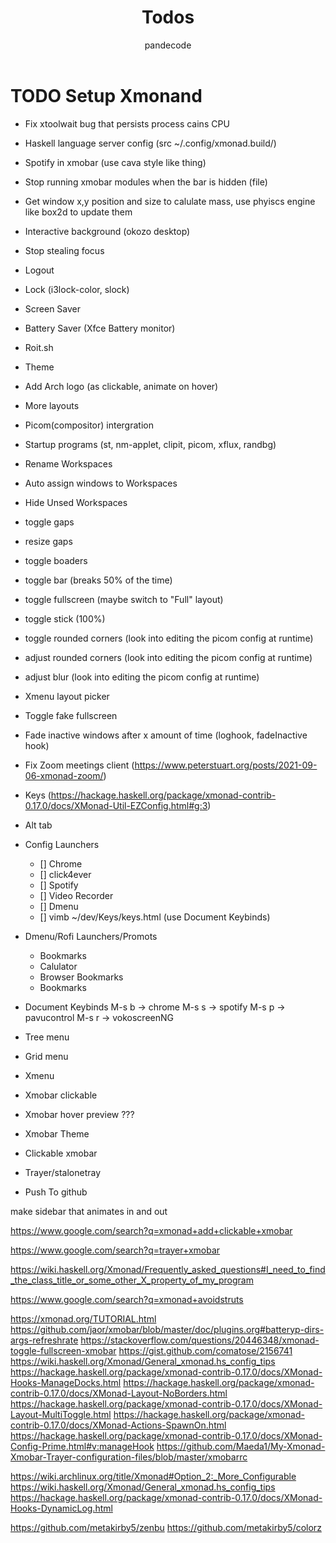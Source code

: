 #+AUTHOR: pandecode
#+TITLE: Todos

* TODO Setup Xmonand
	+ Fix xtoolwait bug that persists process cains CPU
	+ Haskell language server config (src ~/.config/xmonad.build/)
	+ Spotify in xmobar (use cava style like thing)
	- Stop running xmobar modules when the bar is hidden (file)
	- Get window x,y position and size to calulate mass, use phyiscs engine like box2d to update them
	- Interactive background (okozo desktop)

	- Stop stealing focus

	- Logout
	- Lock (i3lock-color, slock)
	- Screen Saver
	- Battery Saver (Xfce Battery monitor)

	- Roit.sh
	- Theme
	- Add Arch logo (as clickable, animate on hover)
	- More layouts

	- Picom(compositor) intergration
	- Startup programs (st, nm-applet, clipit, picom, xflux, randbg)
	- Rename Workspaces
	- Auto assign windows to Workspaces
	- Hide Unsed Workspaces
	- toggle gaps
	- resize gaps
	- toggle boaders

	- toggle bar (breaks 50% of the time)
	- toggle fullscreen (maybe switch to "Full" layout)
	- toggle stick (100%)

	- toggle rounded corners (look into editing the picom config at runtime)
	- adjust rounded corners (look into editing the picom config at runtime)
	- adjust blur (look into editing the picom config at runtime)

	- Xmenu layout picker
	- Toggle fake fullscreen

	- Fade inactive windows  after x amount of time  (loghook, fadeInactive hook)

	- Fix Zoom meetings client (https://www.peterstuart.org/posts/2021-09-06-xmonad-zoom/)

	- Keys (https://hackage.haskell.org/package/xmonad-contrib-0.17.0/docs/XMonad-Util-EZConfig.html#g:3)
	- Alt tab
	- Config Launchers
		- [] Chrome
		- [] click4ever
		- [] Spotify
		- [] Video Recorder
		- [] Dmenu
		- [] vimb ~/dev/Keys/keys.html (use Document Keybinds)

	- Dmenu/Rofi Launchers/Promots
		- Bookmarks
		- Calulator
		- Browser Bookmarks
		- Bookmarks


	- Document Keybinds
		M-s b -> chrome
		M-s s -> spotify
		M-s p -> pavucontrol
		M-s r -> vokoscreenNG

	- Tree menu
	- Grid menu
	- Xmenu

	- Xmobar clickable
	- Xmobar hover preview ???
	- Xmobar Theme
	- Clickable xmobar
	- Trayer/stalonetray

	- Push To github

   make sidebar that animates in and out

https://www.google.com/search?q=xmonad+add+clickable+xmobar

https://www.google.com/search?q=trayer+xmobar

https://wiki.haskell.org/Xmonad/Frequently_asked_questions#I_need_to_find_the_class_title_or_some_other_X_property_of_my_program

https://www.google.com/search?q=xmonad+avoidstruts

https://xmonad.org/TUTORIAL.html
https://github.com/jaor/xmobar/blob/master/doc/plugins.org#batteryp-dirs-args-refreshrate
https://stackoverflow.com/questions/20446348/xmonad-toggle-fullscreen-xmobar
https://gist.github.com/comatose/2156741
https://wiki.haskell.org/Xmonad/General_xmonad.hs_config_tips
https://hackage.haskell.org/package/xmonad-contrib-0.17.0/docs/XMonad-Hooks-ManageDocks.html
https://hackage.haskell.org/package/xmonad-contrib-0.17.0/docs/XMonad-Layout-NoBorders.html
https://hackage.haskell.org/package/xmonad-contrib-0.17.0/docs/XMonad-Layout-MultiToggle.html
https://hackage.haskell.org/package/xmonad-contrib-0.17.0/docs/XMonad-Actions-SpawnOn.html
https://hackage.haskell.org/package/xmonad-contrib-0.17.0/docs/XMonad-Config-Prime.html#v:manageHook
https://github.com/Maeda1/My-Xmonad-Xmobar-Trayer-configuration-files/blob/master/xmobarrc

https://wiki.archlinux.org/title/Xmonad#Option_2:_More_Configurable
https://wiki.haskell.org/Xmonad/General_xmonad.hs_config_tips
https://hackage.haskell.org/package/xmonad-contrib-0.17.0/docs/XMonad-Hooks-DynamicLog.html

https://github.com/metakirby5/zenbu
https://github.com/metakirby5/colorz
